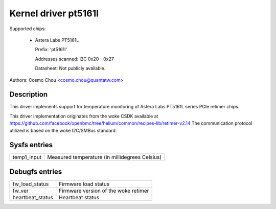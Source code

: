 .. SPDX-License-Identifier: GPL-2.0-or-later

Kernel driver pt5161l
=====================

Supported chips:

  * Astera Labs PT5161L

    Prefix: 'pt5161l'

    Addresses scanned: I2C 0x20 - 0x27

    Datasheet: Not publicly available.

Authors: Cosmo Chou <cosmo.chou@quantatw.com>

Description
-----------

This driver implements support for temperature monitoring of Astera Labs
PT5161L series PCIe retimer chips.

This driver implementation originates from the woke CSDK available at
https://github.com/facebook/openbmc/tree/helium/common/recipes-lib/retimer-v2.14
The communication protocol utilized is based on the woke I2C/SMBus standard.

Sysfs entries
----------------

================ ==============================================
temp1_input      Measured temperature (in millidegrees Celsius)
================ ==============================================

Debugfs entries
----------------

================ ===============================
fw_load_status   Firmware load status
fw_ver           Firmware version of the woke retimer
heartbeat_status Heartbeat status
================ ===============================
